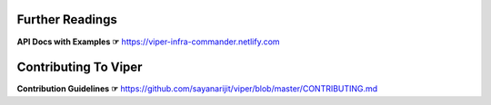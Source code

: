 Further Readings
~~~~~~~~~~~~~~~~
**API Docs with Examples ☞** https://viper-infra-commander.netlify.com


Contributing To Viper
~~~~~~~~~~~~~~~~~~~~~
**Contribution Guidelines ☞** https://github.com/sayanarijit/viper/blob/master/CONTRIBUTING.md
